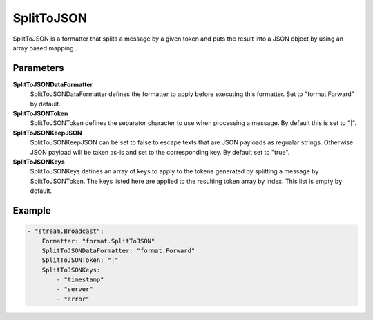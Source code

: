.. Autogenerated by Gollum RST generator (docs/generator/*.go)

SplitToJSON
===========================================================================

SplitToJSON is a formatter that splits a message by a given token and puts the result into a JSON object by using an array based mapping .


Parameters
----------

**SplitToJSONDataFormatter**
  SplitToJSONDataFormatter defines the formatter to apply before executing this formatter.
  Set to "format.Forward" by default.

**SplitToJSONToken**
  SplitToJSONToken defines the separator character to use when processing a message.
  By default this is set to "|".

**SplitToJSONKeepJSON**
  SplitToJSONKeepJSON can be set to false to escape texts that are JSON payloads as regualar strings.
  Otherwise JSON payload will be taken as-is and set to the corresponding key.
  By default set to "true".

**SplitToJSONKeys**
  SplitToJSONKeys defines an array of keys to apply to the tokens generated by splitting a message by SplitToJSONToken.
  The keys listed here are applied to the resulting token array by index.
  This list is empty by default.

Example
-------

.. code-block:: yaml

	- "stream.Broadcast":
	    Formatter: "format.SplitToJSON"
	    SplitToJSONDataFormatter: "format.Forward"
	    SplitToJSONToken: "|"
	    SplitToJSONKeys:
	        - "timestamp"
	        - "server"
	        - "error"


